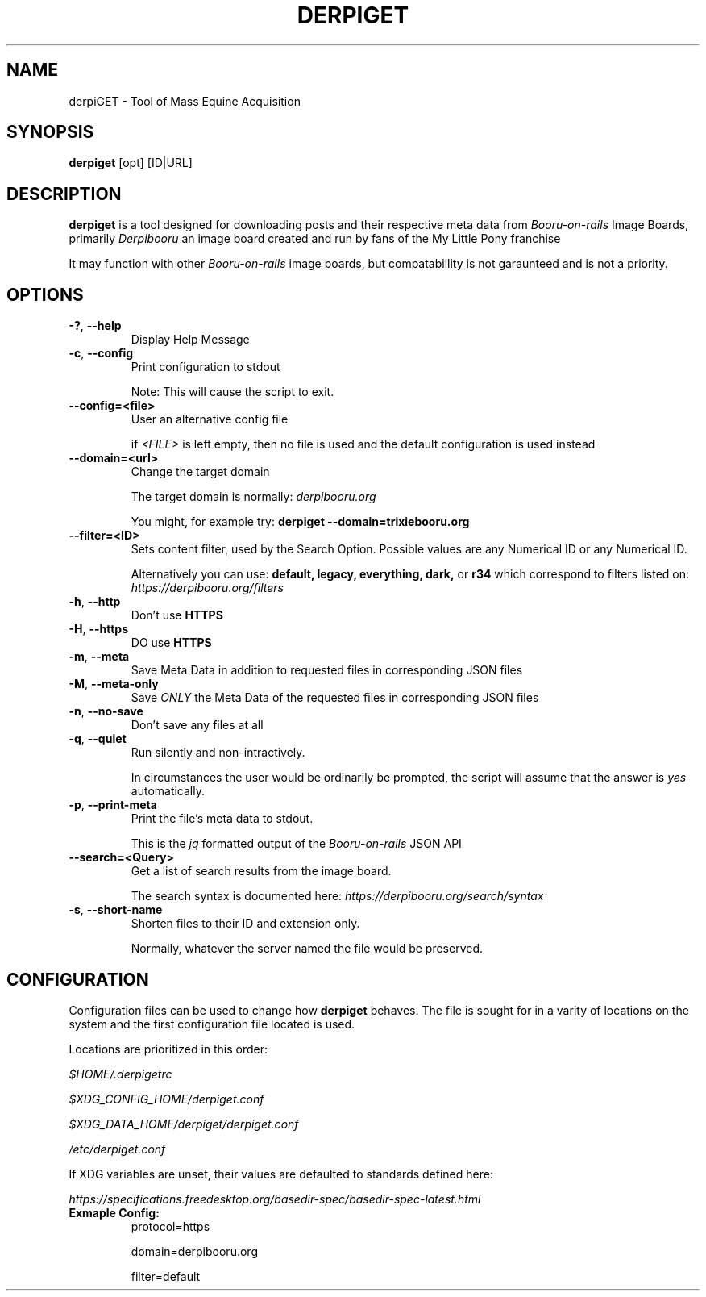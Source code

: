 .TH DERPIGET 1

.SH NAME
derpiGET \- Tool of Mass Equine Acquisition
.SH SYNOPSIS
.na
.hy 0
.B derpiget
[opt] [ID|URL]
.SH DESCRIPTION
.PP
.B derpiget
is a tool designed for downloading posts and their respective meta data from
.I Booru-on-rails
Image Boards, primarily
.I Derpibooru
an image board created and run by fans of the My Little Pony franchise
.PP
It may function with other
.I Booru-on-rails
image boards, but compatabillity is not garaunteed and is not a priority.

.SH OPTIONS
.TP
.BR \-? ", " --help
Display Help Message

.TP
.BR \-c ", " --config
Print configuration to stdout

Note: This will cause the script to exit.

.TP
.BR \-\-config=<file>
User an alternative config file

if
.I <FILE>
is left empty, then no file is used and the default configuration is used instead

.TP
.BR \-\-domain=<url>
Change the target domain

The target domain is normally:
.I derpibooru.org

You might, for example try:
.B derpiget --domain=trixiebooru.org

.TP
.BR \-\-filter=<ID>
Sets content filter, used by the Search Option. Possible values are any Numerical ID
or any Numerical ID.

Alternatively you can use:
.B default, legacy, everything, dark,
or
.B r34
which correspond to filters listed on:
.I https://derpibooru.org/filters

.TP
.BR \-h ", " \-\-http
Don't use
.B HTTPS

.TP
.BR \-H ", " \-\-https
DO use
.B HTTPS

.TP
.BR \-m ", " \-\-meta
Save Meta Data in addition to requested files in corresponding JSON files

.TP
.BR \-M ", " \-\-meta\-only
Save
.I ONLY
the Meta Data of the requested files in corresponding JSON files

.TP
.BR \-n ", " \-\-no\-save
Don't save any files at all

.TP
.BR \-q ", " \-\-quiet
Run silently and non-intractively.

In circumstances the user would be ordinarily be prompted, the script will
assume that the answer is
.I yes
automatically.

.TP
.BR \-p ", " \-\-print\-meta
Print the file's meta data to stdout.

This is the
.I jq
formatted output of the
.I Booru-on-rails
JSON API

.TP
.BR \-\-search=<Query>
Get a list of search results from the image board.

The search syntax is documented here:
.I https://derpibooru.org/search/syntax

.TP
.BR \-s ", " \-\-short\-name
Shorten files to their ID and extension only.

Normally, whatever the server named the file would be preserved.

.SH CONFIGURATION
Configuration files can be used to change how
.B derpiget
behaves. The file is sought for in a varity of locations on the system
and the first configuration file located is used.
.PP
Locations are prioritized in this order:

.I $HOME/.derpigetrc

.I $XDG_CONFIG_HOME/derpiget.conf

.I $XDG_DATA_HOME/derpiget/derpiget.conf

.I /etc/derpiget.conf

If XDG variables are unset, their values are defaulted to standards defined here:

.I https://specifications.freedesktop.org/basedir-spec/basedir-spec-latest.html

.TP
.BR "Exmaple Config:"
protocol=https

domain=derpibooru.org

filter=default
